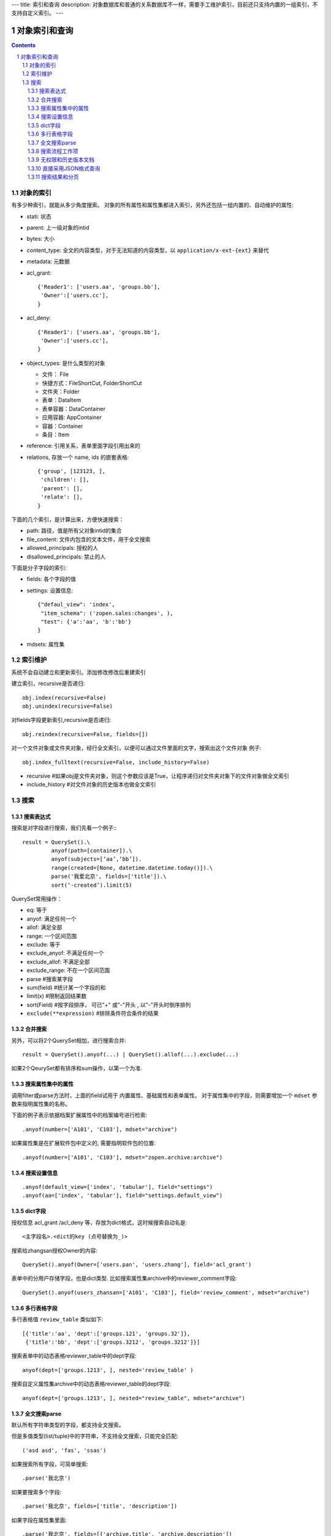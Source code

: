 ---
title: 索引和查询
description: 对象数据库和普通的关系数据库不一样，需要手工维护索引，目前还只支持内置的一组索引，不支持自定义索引。
---

=====================
对象索引和查询
=====================

.. contents::
.. sectnum::

对象的索引
============================================

有多少种索引，就能从多少角度搜索。
对象的所有属性和属性集都进入索引，另外还包括一组内置的、自动维护的属性:

- stati: 状态
- parent: 上一级对象的intid
- bytes: 大小
- content_type:   全文的内容类型，对于无法知道的内容类型，以 ``application/x-ext-{ext}`` 来替代
- metadata: 元数据
- acl_grant::

     {'Reader1': ['users.aa', 'groups.bb'],
      'Owner':['users.cc'],
     }

- acl_deny::

     {'Reader1': ['users.aa', 'groups.bb'],
      'Owner':['users.cc'],
     }

- object_types: 是什么类型的对象

  - 文件： File
  - 快捷方式：FileShortCut, FolderShortCut
  - 文件夹：Folder
  - 表单：DataItem 
  - 表单容器：DataContainer
  - 应用容器: AppContainer

  - 容器：Container
  - 条目：Item

- reference: 引用关系，表单里面字段引用出来的
- relations, 存放一个 name, ids 的嵌套表格::

      {'group', [123123, ],
       'children': [],
       'parent': [],
       'relate': [],
      }

下面的几个索引，是计算出来，方便快速搜索：

- path: 路径，值是所有父对象intid的集合
- file_content:     文件内包含的文本文件，用于全文搜索 
- allowed_principals:     授权的人
- disallowed_principals:  禁止的人

下面是分子字段的索引:

- fields: 各个字段的值
- settings: 设置信息::

     {"defaul_view": 'index',
      "item_schema": ('zopen.sales:changes', ),
      "test": {'a':'aa', 'b':'bb'}
     }

- mdsets: 属性集  

索引维护
===============

系统不会自动建立和更新索引。添加修改修改后重建索引

建立索引，recursive是否递归::

  obj.index(recursive=False)
  obj.unindex(recursive=False)

对fields字段更新索引,recursive是否递归::

  obj.reindex(recursive=False, fields=[])

对一个文件对象或文件夹对象，经行全文索引，以便可以通过文件里面的文字，搜索出这个文件对象 例子::

  obj.index_fulltext(recursive=False, include_history=False)

- recursive #如果obj是文件夹对象，则这个参数应该是True，让程序递归对文件夹对象下的文件对象做全文索引
- include_history #对文件对象的历史版本也做全文索引

搜索
============

搜索表达式
----------------------
搜索是对字段进行搜索，我们先看一个例子:::

  result = QuerySet().\ 
           anyof(path=[container]).\
           anyof(subjects=[‘aa’,’bb’]).
           range(created=[None, datetime.datetime.today()]).\
           parse('我爱北京', fields=['title']).\
           sort(‘-created’).limit(5)

QuerySet常用操作：

- eq: 等于
- anyof: 满足任何一个
- allof: 满足全部
- range: 一个区间范围
- exclude: 等于
- exclude_anyof: 不满足任何一个
- exclude_allof: 不满足全部
- exclude_range: 不在一个区间范围
- parse #搜索某字段
- sum(field) #统计某一个字段的和
- limit(x) #限制返回结果数 
- sort(Field) #按字段排序， 可已"+" 或"-"开头 , 以"-"开头时倒序排列
- ``exclude(**expression)`` #排除条件符合条件的结果

合并搜索
-----------
另外，可以将2个QuerySet相加，进行搜索合并::

 result = QuerySet().anyof(...) | QuerySet().allof(...).exclude(...)

如果2个QeurySet都有排序和sum操作，以第一个为准.

搜索属性集中的属性
-------------------------
调用filter或parse方法时，上面的field试用于 内置属性、基础属性和表单属性。
对于属性集中的字段，则需要增加一个 ``mdset`` 参数来指明属性集的名称。

下面的例子表示依据档案扩展属性中的档案编号进行检索::

   .anyof(number=['A101', 'C103'], mdset="archive")

如果属性集是在扩展软件包中定义的, 需要指明软件包的位置::

   .anyof(number=['A101', 'C103'], mdset="zopen.archive:archive")

搜索设置信息
-----------------
::

   .anyof(default_view=['index', 'tabular'], field="settings")
   .anyof(aa=['index', 'tabular'], field="settings.default_view")

dict字段
------------------------------
授权信息 acl_grant /acl_deny 等，存放为dict格式，这时候搜索自动名是::

   <主字段名>.<dict的key (点号替换为_)>

搜索给zhangsan授权Owner的内容::

   QuerySet().anyof(Owner=['users.pan', 'users.zhang'], field='acl_grant')

表单中的分用户存储字段，也是dict类型. 比如搜索属性集archive中的reviewer_comment字段::

   QuerySet().anyof(users_zhansan=['A101', 'C103'], field='review_comment', mdset="archive")

多行表格字段
--------------------------------
多行表格值 ``review_table`` 类似如下::

    [{'title':'aa', 'dept':['groups.121', 'groups.32']}, 
     {'title':'bb', 'dept':['groups.3212', 'groups.3212']}]

搜索表单中的动态表格reviewer_table中的dept字段::

   anyof(dept=['groups.1213', ], nested='review_table' )

搜索自定义属性集archive中的动态表格reviewer_table的dept字段::

   anyof(dept=['groups.1213', ], nested="review_table", mdset="archive")

全文搜索parse
------------------
默认所有字符串类型的字段，都支持全文搜索。

但是多值类型(list/tuple)中的字符串，不支持全文搜索，只能完全匹配:: 

   ('asd asd', 'fas', 'ssas')

如果搜索所有字段，可简单搜索::

   .parse('我北京')

如果要搜索多个字段::

   .parse('我北京', fields=['title', 'description'])

如果字段在属性集里面::

   .parse('我北京', fields=[{'archive.title', 'archive.description'])

如果字段在嵌套字段里面::

   .parse('我北京', fields=['.table.title', '.table.description'])
   .parse('我北京', fields=['archive.table.title', 'archive.table.description'])

如果需要搜索文件内容，需要使用 ``full`` 的全文索引::

   QuerySet('full').parse('北京', fields=['file_content'])

搜索流程工作项
-------------------------
流程的工作项，是一个独立的索引，搜索方法为::

   QuerySet('workitem').anyof(path=[project])\
            .anyof(stati=('flowtask.active', 'flowtask.pending')).\
                    anyof(Responsible=(pid, ), field='acl_grant')

无权限和历史版本文档
-----------------------
这个搜索默认只搜索当前用户有权限查看的文件，以及最新版本的文件，可以调整改变::

  QuerySet(restricted=False， include_archive=True)

- ``restricted=False`` 表示仅仅搜索当前用户许可搜索的内容
- ``include_archive=True`` 表示可以搜索历史版本

直接采用JSON格式查询
----------------------------
TODO

搜索结果和分页
-------------------------------
搜索结果是一个list，len(result)可得到结果的数量。遍历搜索结果::

  for obj in result:
    do something

当你需要显示的东西（results） 太多了，一个页面放不下的时候，可以使用Batch.

下面例子，可以让results 每页只显示20个::

  # view.py
  batch = Batch(results, start=request.get(‘b_start’, 0), size=20)
  for obj in batch:
      ...

  batch_html = renderBatch(context, request, batch)

